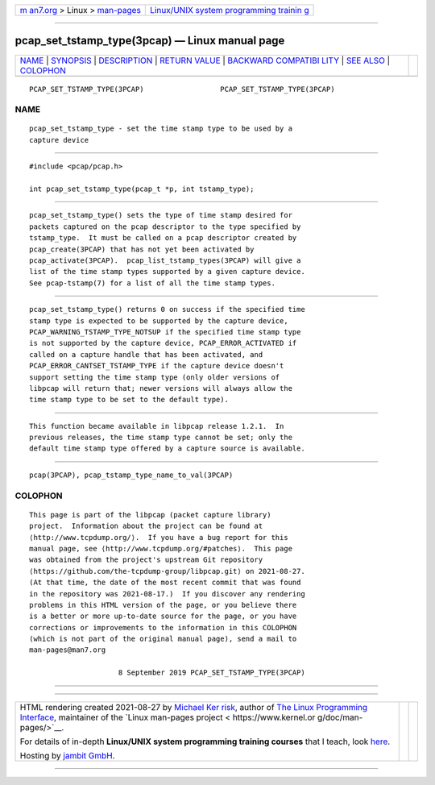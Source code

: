 .. container:: page-top

.. container:: nav-bar

   +----------------------------------+----------------------------------+
   | `m                               | `Linux/UNIX system programming   |
   | an7.org <../../../index.html>`__ | trainin                          |
   | > Linux >                        | g <http://man7.org/training/>`__ |
   | `man-pages <../index.html>`__    |                                  |
   +----------------------------------+----------------------------------+

--------------

pcap_set_tstamp_type(3pcap) — Linux manual page
===============================================

+-----------------------------------+-----------------------------------+
| `NAME <#NAME>`__ \|               |                                   |
| `SYNOPSIS <#SYNOPSIS>`__ \|       |                                   |
| `DESCRIPTION <#DESCRIPTION>`__ \| |                                   |
| `RETURN VALUE <#RETURN_VALUE>`__  |                                   |
| \|                                |                                   |
| `BACKWARD COMPATIBI               |                                   |
| LITY <#BACKWARD_COMPATIBILITY>`__ |                                   |
| \| `SEE ALSO <#SEE_ALSO>`__ \|    |                                   |
| `COLOPHON <#COLOPHON>`__          |                                   |
+-----------------------------------+-----------------------------------+
| .. container:: man-search-box     |                                   |
+-----------------------------------+-----------------------------------+

::

   PCAP_SET_TSTAMP_TYPE(3PCAP)                  PCAP_SET_TSTAMP_TYPE(3PCAP)

NAME
-------------------------------------------------

::

          pcap_set_tstamp_type - set the time stamp type to be used by a
          capture device


---------------------------------------------------------

::

          #include <pcap/pcap.h>

          int pcap_set_tstamp_type(pcap_t *p, int tstamp_type);


---------------------------------------------------------------

::

          pcap_set_tstamp_type() sets the type of time stamp desired for
          packets captured on the pcap descriptor to the type specified by
          tstamp_type.  It must be called on a pcap descriptor created by
          pcap_create(3PCAP) that has not yet been activated by
          pcap_activate(3PCAP).  pcap_list_tstamp_types(3PCAP) will give a
          list of the time stamp types supported by a given capture device.
          See pcap-tstamp(7) for a list of all the time stamp types.


-----------------------------------------------------------------

::

          pcap_set_tstamp_type() returns 0 on success if the specified time
          stamp type is expected to be supported by the capture device,
          PCAP_WARNING_TSTAMP_TYPE_NOTSUP if the specified time stamp type
          is not supported by the capture device, PCAP_ERROR_ACTIVATED if
          called on a capture handle that has been activated, and
          PCAP_ERROR_CANTSET_TSTAMP_TYPE if the capture device doesn't
          support setting the time stamp type (only older versions of
          libpcap will return that; newer versions will always allow the
          time stamp type to be set to the default type).


-------------------------------------------------------------------------------------

::

          This function became available in libpcap release 1.2.1.  In
          previous releases, the time stamp type cannot be set; only the
          default time stamp type offered by a capture source is available.


---------------------------------------------------------

::

          pcap(3PCAP), pcap_tstamp_type_name_to_val(3PCAP)

COLOPHON
---------------------------------------------------------

::

          This page is part of the libpcap (packet capture library)
          project.  Information about the project can be found at 
          ⟨http://www.tcpdump.org/⟩.  If you have a bug report for this
          manual page, see ⟨http://www.tcpdump.org/#patches⟩.  This page
          was obtained from the project's upstream Git repository
          ⟨https://github.com/the-tcpdump-group/libpcap.git⟩ on 2021-08-27.
          (At that time, the date of the most recent commit that was found
          in the repository was 2021-08-17.)  If you discover any rendering
          problems in this HTML version of the page, or you believe there
          is a better or more up-to-date source for the page, or you have
          corrections or improvements to the information in this COLOPHON
          (which is not part of the original manual page), send a mail to
          man-pages@man7.org

                               8 September 2019 PCAP_SET_TSTAMP_TYPE(3PCAP)

--------------

--------------

.. container:: footer

   +-----------------------+-----------------------+-----------------------+
   | HTML rendering        |                       | |Cover of TLPI|       |
   | created 2021-08-27 by |                       |                       |
   | `Michael              |                       |                       |
   | Ker                   |                       |                       |
   | risk <https://man7.or |                       |                       |
   | g/mtk/index.html>`__, |                       |                       |
   | author of `The Linux  |                       |                       |
   | Programming           |                       |                       |
   | Interface <https:     |                       |                       |
   | //man7.org/tlpi/>`__, |                       |                       |
   | maintainer of the     |                       |                       |
   | `Linux man-pages      |                       |                       |
   | project <             |                       |                       |
   | https://www.kernel.or |                       |                       |
   | g/doc/man-pages/>`__. |                       |                       |
   |                       |                       |                       |
   | For details of        |                       |                       |
   | in-depth **Linux/UNIX |                       |                       |
   | system programming    |                       |                       |
   | training courses**    |                       |                       |
   | that I teach, look    |                       |                       |
   | `here <https://ma     |                       |                       |
   | n7.org/training/>`__. |                       |                       |
   |                       |                       |                       |
   | Hosting by `jambit    |                       |                       |
   | GmbH                  |                       |                       |
   | <https://www.jambit.c |                       |                       |
   | om/index_en.html>`__. |                       |                       |
   +-----------------------+-----------------------+-----------------------+

--------------

.. container:: statcounter

   |Web Analytics Made Easy - StatCounter|

.. |Cover of TLPI| image:: https://man7.org/tlpi/cover/TLPI-front-cover-vsmall.png
   :target: https://man7.org/tlpi/
.. |Web Analytics Made Easy - StatCounter| image:: https://c.statcounter.com/7422636/0/9b6714ff/1/
   :class: statcounter
   :target: https://statcounter.com/
